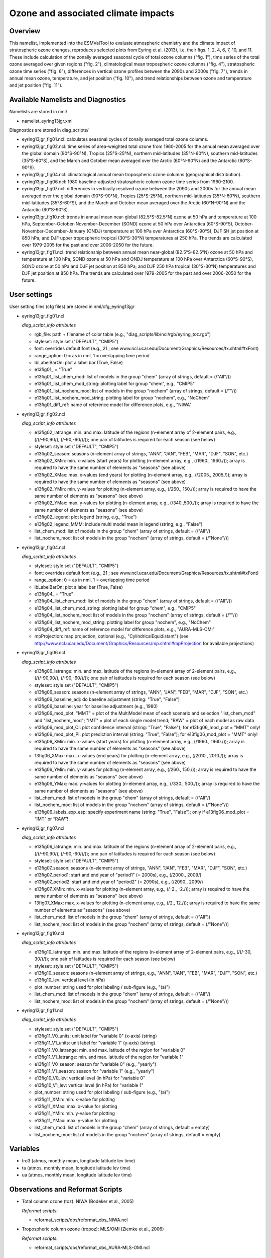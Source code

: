 Ozone and associated climate impacts
====================================

Overview
--------

This namelist, implemented into the ESMValTool to evaluate atmospheric
chemistry and the climate impact of stratospheric ozone changes, reproduces
selected plots from Eyring et al. (2013), i.e. their figs. 1, 2, 4, 6, 7,
10, and 11. These include calculation of the zonally averaged seasonal
cycle of total ozone columns ("fig. 1"), time series of the total ozone
averaged over given regions ("fig. 2"), climatological mean tropospheric
ozone columns ("fig. 4"), stratospheric ozone time series ("fig. 6"),
differences in vertical ozone profiles between the 2090s and 2000s
("fig. 7"), trends in annual mean ozone, temperature, and jet position
("fig. 10"), and trend relationships between ozone and temperature and
jet position ("fig. 11").


Available Namelists and Diagnostics
-----------------------------------

Namelists are stored in nml/

* namelist_eyring13jgr.xml

Diagnostics are stored in diag_scripts/

* eyring13jgr_fig01.ncl: calculates seasonal cycles of zonally
  averaged total ozone columns.
* eyring13jgr_fig02.ncl: time series of area-weighted total ozone
  from 1960-2005 for the annual mean averaged over the global domain
  (90°S-90°N), Tropics (25°S-25°N), northern mid-latitudes (35°N-60°N),
  southern mid-latitudes (35°S-60°S), and the March and October mean
  averaged over the Arctic (60°N-90°N) and the Antarctic (60°S-90°S).
* eyring13jgr_fig04.ncl: climatological annual mean tropospheric ozone
  columns (geographical distribution).
* eyring13jgr_fig06.ncl: 1980 baseline-adjusted stratospheric column
  ozone time series from 1960-2100.
* eyring13jgr_fig07.ncl: differences in vertically resolved ozone
  between the 2090s and 2000s for the annual mean averaged over the
  global domain (90°S-90°N), Tropics (25°S-25°N), northern mid-latitudes
  (35°N-60°N), southern mid-latitudes (35°S-60°S), and the March and October
  mean averaged over the Arctic (60°N-90°N) and the Antarctic (60°S-90°S).
* eyring13jgr_fig10.ncl: trends in annual mean near-global (82.5°S-82.5°N)
  ozone at 50 hPa and temperature at 100 hPa,
  September-October-November-December (SOND) ozone at 50 hPa over Antarctica
  (60°S-90°S), October-November-December-January (ONDJ) temperature at 100 hPa
  over Antarctica (60°S-90°S), DJF SH jet position at 850 hPa, and DJF upper
  tropospheric tropical (30°S-30°N) temperatures at 250 hPa. The trends are
  calculated over 1979-2005 for the past and over 2006-2050 for the future.
* eyring13jgr_fig11.ncl: trend relationship between annual mean near-global
  (82.5°S-82.5°N) ozone at 50 hPa and temperature at 100 hPa, SOND ozone at
  50 hPa and ONDJ temperature at 100 hPa over Antarctica (60°S-90°S), SOND
  ozone at 50 hPa and DJF jet position at 850 hPa; and DJF 250 hPa tropical
  (30°S-30°N) temperatures and DJF jet position at 850 hPa. The trends are
  calculated over 1979-2005 for the past and over 2006-2050 for the future.



User settings
-------------

User setting files (cfg files) are stored in nml/cfg_eyring13jgr

* eyring13jgr_fig01.ncl

  *diag_script_info attributes*

  * rgb_file: path + filename of color table (e.g.,
    "diag_scripts/lib/ncl/rgb/eyring_toz.rgb")
  * styleset: style set ("DEFAULT", "CMIP5")
  * font: overrides default font (e.g., 21 ; see
    www.ncl.ucar.edu/Document/Graphics/Resources/tx.shtml#txFont)
  * range_option: 0 = as in nml, 1 = overlapping time period
  * lbLabelBarOn: plot a label bar (True, False)
  * e13fig01\_ = "True"
  * e13fig01_list_chem_mod: list of models in the group "chem"
    (array of strings, default = (/"All"/))
  * e13fig01_list_chem_mod_string: plotting label for group
    "chem", e.g., "CMIP5"
  * e13fig01_list_nochem_mod: list of models in the group "nochem"
    (array of strings, default = (/""/))
  * e13fig01_list_nochem_mod_string: plotting label for group "nochem",
    e.g., "NoChem"
  * e13fig01_diff_ref: name of reference model for difference plots,
    e.g., "NIWA"

* eyring13jgr_fig02.ncl

  *diag_script_info attributes*

  * e13fig02_latrange: min. and max. latitude of the regions
    (n-element array of 2-element pairs, e.g., (/(/-90,90/), (/-90,-60/)/));
    one pair of latitudes is required for each season (see below)
  * styleset: style set ("DEFAULT", "CMIP5")
  * e13fig02_season: seasons (n-element array of strings, "ANN",
    "JAN", "FEB", "MAR", "DJF", "SON", etc.)
  * e13fig02_XMin: min. x-values (start years) for plotting
    (n-element array, e.g., (/1960., 1960./)); array is required to have
    the same number of elements as "seasons" (see above)
  * e13fig02_XMax: max. x-values (end years) for plotting (n-element
    array, e.g., (/2005., 2005./)); array is required to have the same
    number of elements as "seasons" (see above)
  * e13fig02_YMin: min. y-values for plotting (n-element array, e.g.,
    (/260., 150./)); array is required to have the same number of elements
    as "seasons" (see above)
  * e13fig02_YMax: max. y-values for plotting (n-element array, e.g.,
    (/340.,500./)); array is required to have the same number of elements
    as "seasons" (see above)
  * e13fig02_legend: plot legend (string, e.g., "True")
  * e13fig02_legend_MMM: include multi model mean in legend (string,
    e.g., "False")
  * list_chem_mod: list of models in the group "chem" (array of strings,
    default = (/"All"/)
  * list_nochem_mod: list of models in the group "nochem" (array of
    strings, default = (/"None"/))

* eyring13jgr_fig04.ncl

  *diag_script_info attributes*

  * styleset: style set ("DEFAULT", "CMIP5")
  * font: overrides default font (e.g., 21 ; 
    see www.ncl.ucar.edu/Document/Graphics/Resources/tx.shtml#txFont)
  * range_option: 0 = as in nml, 1 = overlapping time period
  * lbLabelBarOn: plot a label bar (True, False)
  * e13fig04\_ = "True"
  * e13fig04_list_chem_mod: list of models in the group "chem"
    (array of strings, default = (/"All"/))
  * e13fig04_list_chem_mod_string: plotting label for group "chem",
    e.g., "CMIP5"
  * e13fig04_list_nochem_mod: list of models in the group "nochem"
    (array of strings, default = (/""/))
  * e13fig04_list_nochem_mod_string: plotting label for group
    "nochem", e.g., "NoChem"
  * e13fig04_diff_ref: name of reference model for difference plots,
    e.g., "AURA-MLS-OMI"
  * mpProjection: map projection, optional (e.g., "CylindricalEquidistant") (see
    http://www.ncl.ucar.edu/Document/Graphics/Resources/mp.shtml#mpProjection
    for available projections)

* eyring13jgr_fig06.ncl

  *diag_script_info attributes*

  * e13fig06_latrange: min. and max. latitude of the regions (n-element array
    of 2-element pairs, e.g., (/(/-90,90/), (/-90,-60/)/)); one pair of
    latitudes is required for each season (see below)
  * styleset: style set ("DEFAULT", "CMIP5")
  * e13fig06_season: seasons (n-element array of strings, "ANN",
    "JAN", "FEB", "MAR", "DJF", "SON", etc.)
  * e13fig06_baseline_adj: do baseline adjustment (string: "True", "False")
  * e13fig06_baseline: year for baseline adjustment (e.g., 1980)
  * e13fig06_mod_plot: "MMT" = plot of the MultiModel mean of each scenario
    and selection "list_chem_mod" and "list_nochem_mod"; "IMT" = plot of each
    single model trend; "RAW" = plot of each model as raw data
  * e13fig06_mod_plot_CI: plot confidence interval (string: "True", "False");
    for e13fig06_mod_plot = "MMT" only!
  * e13fig06_mod_plot_PI: plot prediction interval (string: "True", "False");
    for e13fig06_mod_plot = "MMT" only!
  * e13fig06_XMin: min. x-values (start years) for plotting (n-element array,
    e.g., (/1960., 1960./)); array is required to have the same number of
    elements as "seasons" (see above)
  * 13fig06_XMax: max. x-values (end years) for plotting (n-element array,
    e.g., (/2010., 2010./)); array is required to have the same number of
    elements as "seasons" (see above)
  * e13fig06_YMin: min. y-values for plotting (n-element array, e.g.,
    (/260., 150./)); array is required to have the same number of elements
    as "seasons" (see above)
  * e13fig06_YMax: max. y-values for plotting (n-element array, e.g.,
    (/330., 500./)); array is required to have the same number of elements
    as "seasons" (see above)
  * list_chem_mod: list of models in the group "chem" (array of strings,
    default = (/"All"/)
  * list_nochem_mod: list of models in the group "nochem" (array of strings,
    default = (/"None"/))
  * e13fig06_labels_exp_esp: specify experiment name (string: "True",
    "False"); only if e13fig06_mod_plot = “IMT” or “RAW”!

* eyring13jgr_fig07.ncl

  *diag_script_info attributes*

  * e13fig06_latrange: min. and max. latitude of the regions (n-element
    array of 2-element pairs, e.g., (/(/-90,90/), (/-90,-60/)/)); one pair
    of latitudes is required for each season (see below)
  * styleset: style set ("DEFAULT", "CMIP5")
  * e13fig07_season: seasons (n-element array of strings, "ANN", "JAN",
    "FEB", "MAR", "DJF", "SON", etc.)
  * e13fig07_period1: start and end year of "period1" (= 2000s), e.g.,
    (/2000., 2009/)
  * e13fig07_period2: start and end year of "period2" (= 2090s), e.g.,
    (/2090., 2099/)
  * e13fig07_XMin: min. x-values for plotting (n-element array, e.g.,
    (/-2., -2./)); array is required to have the same number of elements
    as "seasons" (see above)
  * 13fig07_XMax: max. x-values for plotting (n-element array, e.g.,
    (/2., 12./)); array is required to have the same number of elements
    as "seasons" (see above)
  * list_chem_mod: list of models in the group "chem" (array of strings,
    default = (/"All"))
  * list_nochem_mod: list of models in the group "nochem" (array of strings,
    default = (/"None"/))

* eyring13jgr_fig10.ncl

  *diag_script_info attributes*

  * e13fig10_latrange: min. and max. latitude of the regions (n-element
    array of 2-element pairs, e.g., (/(/-30, 30/)/)); one pair of latitudes
    is required for each season (see below)
  * styleset: style set ("DEFAULT", "CMIP5")
  * e13fig10_season: seasons (n-element array of strings, e.g., "ANN",
    "JAN", "FEB", "MAR", "DJF", "SON", etc.)
  * e13fig10_lev: vertical level (in hPa)
  * plot_number: string used for plot labeling / sub-figure (e.g., "(a)")
  * list_chem_mod: list of models in the group "chem" (array of strings,
    default = (/"All"/)
  * list_nochem_mod: list of models in the group "nochem" (array of strings,
    default = (/"None"/))

* eyring13jgr_fig11.ncl

  *diag_script_info attributes*

  * styleset: style set ("DEFAULT", "CMIP5")
  * e13fig11_V0_units: unit label for "variable 0" (x-axis) (string)
  * e13fig11_V1_units: unit label for "variable 1" (y-axis) (string)
  * e13fig11_V0_latrange: min. and max. latitude of the region for "variable 0"
  * e13fig11_V1_latrange: min. and max. latitude of the region for "variable 1"
  * e13fig11_V0_season: season for "variable 0" (e.g., "yearly")
  * e13fig11_V1_season: season for "variable 1" (e.g., "yearly")
  * e13fig10_V0_lev: vertical level (in hPa) for "variable 0"
  * e13fig10_V1_lev: vertical level (in hPa) for "variable 1"
  * plot_number: string used for plot labeling / sub-figure (e.g., "(a)")
  * e13fig11_XMin: min. x-value for plotting
  * e13fig11_XMax: max. x-value for plotting
  * e13fig11_YMin: min. y-value for plotting
  * e13fig11_YMax: max. y-value for plotting
  * list_chem_mod: list of models in the group "chem" (array of strings,
    default = empty)
  * list_nochem_mod: list of models in the group "nochem" (array of strings,
    default = empty)


Variables
---------

* tro3 (atmos, monthly mean, longitude latitude lev time)
* ta (atmos, monthly mean, longitude latitude lev time)
* ua (atmos, monthly mean, longitude latitude lev time)


Observations and Reformat Scripts
---------------------------------

* Total column ozone (toz): NIWA (Bodeker et al., 2005)

  *Reformat scripts:*

  * reformat_scripts/obs/reformat_obs_NIWA.ncl

* Tropospheric column ozone (tropoz): MLS/OMI (Ziemke et al., 2006)

  *Reformat scripts:* 

  * reformat_scripts/obs/reformat_obs_AURA-MLS-OMI.ncl


References
----------

* Eyring, V., J. M. Arblaster, I. Cionni, J. Sedlacek, J. Perlwitz,
  P. J. Young, S. Bekki, D. Bergmann, P. Cameron-Smith, W. J. Collins,
  G. Faluvegi, K.-D. Gottschaldt, L. W. Horowitz, D. E. Kinnison, J.-F.
  Lamarque, D. R. Marsh, D. Saint-Martin, D. T. Shindell, K. Sudo, S. Szopa,
  and S. Watanabe, Long-term ozone changes and associated climate impacts
  in CMIP5 simulations, J. Geophys. Res. Atmos., 118, doi: 10.1002/jgrd.50316,
  2013.



Example plots
-------------


.. figure:: ../../source/namelists/figures/ozone_climate/fig_ozone_climate_1.png
   :scale: 50 %
   :alt: xxxx
   
   Produced with "eyring13jgr_fig01.ncl".

.. figure:: ../../source/namelists/figures/ozone_climate/fig_ozone_climate_2.png
   :scale: 50 %
   :alt: xxxx
   
   Produced with "eyring13jgr_fig02.ncl".

.. figure:: ../../source/namelists/figures/ozone_climate/fig_ozone_climate_3.png
   :scale: 50 %
   :alt: xxxx
   
   Produced with "eyring13jgr_fig04.ncl".

.. figure:: ../../source/namelists/figures/ozone_climate/fig_ozone_climate_4.png
   :scale: 50 %
   :alt: xxxx
   
   Produced with "eyring13jgr_fig07.ncl".


+-----------------------------------------------------------------------------------+-----------------------------------------------------------------------------------+----------------------------------------------------------------------------------+
| .. figure:: ../../source/namelists/figures/ozone_climate/fig_ozone_climate_5a.png | .. figure:: ../../source/namelists/figures/ozone_climate/fig_ozone_climate_5b.png |.. figure:: ../../source/namelists/figures/ozone_climate/fig_ozone_climate_5c.png |
+-----------------------------------------------------------------------------------+-----------------------------------------------------------------------------------+----------------------------------------------------------------------------------+
| .. figure:: ../../source/namelists/figures/ozone_climate/fig_ozone_climate_5d.png | .. figure:: ../../source/namelists/figures/ozone_climate/fig_ozone_climate_5e.png |.. figure:: ../../source/namelists/figures/ozone_climate/fig_ozone_climate_5f.png |
|                                                                                   |                                                                                   |                                                                                  |
|     Produced with "eyring13_jgr_fig10.ncl"                                        |                                                                                   |                                                                                  |
+-----------------------------------------------------------------------------------+-----------------------------------------------------------------------------------+----------------------------------------------------------------------------------+


+-----------------------------------------------------------------------------------+-----------------------------------------------------------------------------------+
| .. figure:: ../../source/namelists/figures/ozone_climate/fig_ozone_climate_6a.png | .. figure:: ../../source/namelists/figures/ozone_climate/fig_ozone_climate_6b.png |
+-----------------------------------------------------------------------------------+-----------------------------------------------------------------------------------+
| .. figure:: ../../source/namelists/figures/ozone_climate/fig_ozone_climate_6c.png | .. figure:: ../../source/namelists/figures/ozone_climate/fig_ozone_climate_6d.png |
|                                                                                   |                                                                                   |
|    Produced with "eyring13_jgr_fig11.ncl"                                         |                                                                                   |
+-----------------------------------------------------------------------------------+-----------------------------------------------------------------------------------+
